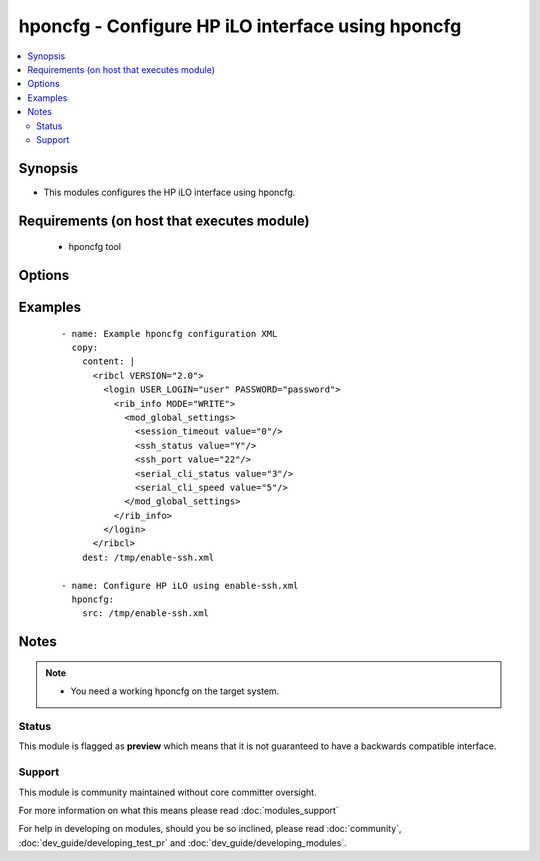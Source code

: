 .. _hponcfg:


hponcfg - Configure HP iLO interface using hponcfg
++++++++++++++++++++++++++++++++++++++++++++++++++

.. versionadded:: 2.3


.. contents::
   :local:
   :depth: 2


Synopsis
--------

* This modules configures the HP iLO interface using hponcfg.


Requirements (on host that executes module)
-------------------------------------------

  * hponcfg tool


Options
-------

.. raw:: html

    <table border=1 cellpadding=4>
    <tr>
    <th class="head">parameter</th>
    <th class="head">required</th>
    <th class="head">default</th>
    <th class="head">choices</th>
    <th class="head">comments</th>
    </tr>
                <tr><td>minfw<br/><div style="font-size: small;"></div></td>
    <td>no</td>
    <td></td>
        <td></td>
        <td><div>The minimum firmware level needed</div>        </td></tr>
                <tr><td>path<br/><div style="font-size: small;"></div></td>
    <td>yes</td>
    <td></td>
        <td></td>
        <td><div>The XML file as accepted by hponcfg</div></br>
    <div style="font-size: small;">aliases: src<div>        </td></tr>
        </table>
    </br>



Examples
--------

 ::

    - name: Example hponcfg configuration XML
      copy:
        content: |
          <ribcl VERSION="2.0">
            <login USER_LOGIN="user" PASSWORD="password">
              <rib_info MODE="WRITE">
                <mod_global_settings>
                  <session_timeout value="0"/>
                  <ssh_status value="Y"/>
                  <ssh_port value="22"/>
                  <serial_cli_status value="3"/>
                  <serial_cli_speed value="5"/>
                </mod_global_settings>
              </rib_info>
            </login>
          </ribcl>
        dest: /tmp/enable-ssh.xml
    
    - name: Configure HP iLO using enable-ssh.xml
      hponcfg:
        src: /tmp/enable-ssh.xml


Notes
-----

.. note::
    - You need a working hponcfg on the target system.



Status
~~~~~~

This module is flagged as **preview** which means that it is not guaranteed to have a backwards compatible interface.


Support
~~~~~~~

This module is community maintained without core committer oversight.

For more information on what this means please read :doc:`modules_support`


For help in developing on modules, should you be so inclined, please read :doc:`community`, :doc:`dev_guide/developing_test_pr` and :doc:`dev_guide/developing_modules`.
